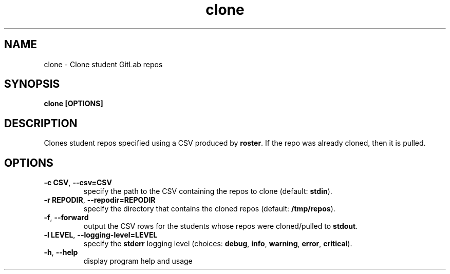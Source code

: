 .TH clone 1 "" "" gitlab-canvas-utils

.SH NAME
clone - Clone student GitLab repos

.SH SYNOPSIS
.B clone [OPTIONS]

.SH DESCRIPTION
Clones student repos specified using a CSV produced by \fBroster\fP.
If the repo was already cloned, then it is pulled.

.SH OPTIONS
.TP
.BR -c " " CSV ", " --csv=CSV
specify the path to the CSV containing the repos to clone (default:
\fBstdin\fP).

.TP
.BR -r " " REPODIR ", " --repodir=REPODIR
specify the directory that contains the cloned repos (default:
\fB/tmp/repos\fP).\fP

.TP
.BR -f ", " --forward
output the CSV rows for the students whose repos were cloned/pulled to
\fBstdout\fP.

.TP
.BR -l " " LEVEL ", " --logging-level=LEVEL
specify the \fBstderr\fP logging level (choices:
\fBdebug\fP, \fBinfo\fP, \fBwarning\fP, \fBerror\fP, \fBcritical\fP).

.TP
.BR -h ", " --help
display program help and usage

